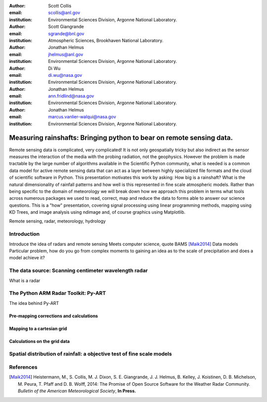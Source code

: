 :author: Scott Collis
:email: scollis@anl.gov
:institution: Environmental Sciences Division, Argonne National Laboratory.

:author: Scott Giangrande
:email: sgrande@bnl.gov
:institution: Atmospheric Sciences, Brookhaven National Laboratory.

:author: Jonathan Helmus
:email: jhelmus@anl.gov
:institution: Environmental Sciences Division, Argonne National Laboratory.

:author: Di Wu
:email: di.wu@nasa.gov
:institution: Environmental Sciences Division, Argonne National Laboratory.

:author: Jonathan Helmus
:email: ann.fridlind@nasa.gov
:institution: Environmental Sciences Division, Argonne National Laboratory.

:author: Jonathan Helmus
:email: marcus.vanlier-walqui@nasa.gov
:institution: Environmental Sciences Division, Argonne National Laboratory.



------------------------------------------------
Measuring rainshafts: Bringing python to bear on remote sensing data.
------------------------------------------------

.. class:: abstract
Remote sensing data is complicated, very complicated! It is not only
geospatially tricky but also indirect as the sensor measures the interaction
of the media with the probing radiation, not the geophysics. However the
problem is made tractable by the large number of algorithms available in the
Scientific Python community, what is needed is a common data model for active
remote sensing data that can act as a layer between highly specialized file
formats and the cloud of scientific software in Python. This presentation
motivates this work by asking: How big is a rainshaft? What is the natural
dimensionality of rainfall patterns and how well is this represented in fine
scale atmospheric models. Rather than being specific to the domain of
meteorology we will break down how we approach this problem in terms what tools
across numerous packages we used to read, correct, map and reduce the data to
forms able to answer our science questions. This is a "how" presentation,
covering signal processing using linear programming methods, mapping using KD
Trees, and image analysis using ndimage and, of course graphics using
Matplotlib.

.. class:: keywords

   Remote sensing, radar, meteorology, hydrology

Introduction
------------
Introduce the idea of radars and remote sensing
Meets computer science, quote BAMS [Maik2014]_
Data models
Particular problem, how do you go from complex moments to gaining an idea as to
the scale of precipitation and does a model achieve it?

The data source: Scanning centimeter wavelength radar
------------
What is a radar

The Python ARM Radar Toolkit: Py-ART
------------
The idea behind Py-ART

Pre-mapping corrections and calculations
~~~~~~~~~~~~~~~~~~~~~~

Mapping to a cartesian grid
~~~~~~~~~~~~~~~~~~~~~~

Calculations on the grid data
~~~~~~~~~~~~~~~~~~~~~~

Spatial distribution of rainfall: a objective test of fine scale models
------------

References
----------
.. [Maik2014] Heistermann, M., S. Collis, M. J. Dixon, S. E. Giangrande,
              J. J. Helmus, B. Kelley, J. Koistinen, D. B. Michelson, M. Peura,
              T. Pfaff and D. B. Wolff,
              2014: The Promise of Open Source Software for the Weather Radar
              Community. *Bulletin of the American Meteorological Society*,
              **In Press.**
